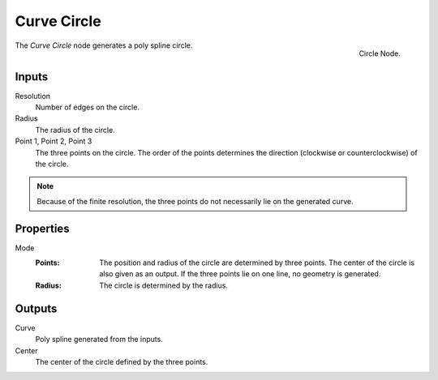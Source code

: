 .. index:: Geometry Nodes; Curve Circle
.. _bpy.types.GeometryNodeCurveCircle:

************
Curve Circle
************

.. figure:: /images/modeling_geometry-nodes_curve-primitives_circle_node.png
   :align: right

   Circle Node.

The *Curve Circle* node generates a poly spline circle.


Inputs
======

Resolution
   Number of edges on the circle.

Radius
   The radius of the circle.

Point 1, Point 2, Point 3
   The three points on the circle.
   The order of the points determines the direction (clockwise or counterclockwise) of the circle.
.. note::
   Because of the finite resolution, the three points do not necessarily lie on the generated curve.



Properties
==========

Mode
   :Points:
      The position and radius of the circle are determined by three points.
      The center of the circle is also given as an output.
      If the three points lie on one line, no geometry is generated.
   :Radius:
      The circle is determined by the radius.




Outputs
=======

Curve
   Poly spline generated from the inputs.

Center
   The center of the circle defined by the three points.
